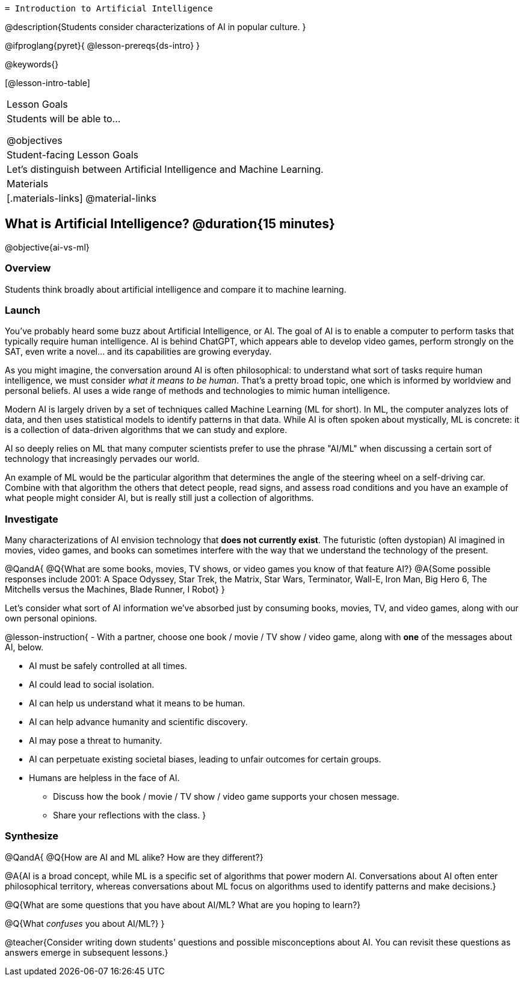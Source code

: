   = Introduction to Artificial Intelligence

@description{Students consider characterizations of AI in popular culture. }

@ifproglang{pyret}{
@lesson-prereqs{ds-intro}
}

@keywords{}

[@lesson-intro-table]
|===
| Lesson Goals
| Students will be able to...

@objectives

| Student-facing Lesson Goals
|

Let's distinguish between Artificial Intelligence and Machine Learning.

| Materials
|[.materials-links]
@material-links

|===

== What is Artificial Intelligence? @duration{15 minutes}

@objective{ai-vs-ml}

=== Overview

Students think broadly about artificial intelligence and compare it to machine learning.

=== Launch

You've probably heard some buzz about Artificial Intelligence, or AI. The goal of AI is to enable a computer to perform tasks that typically require human intelligence. AI is behind ChatGPT, which appears able to develop video games, perform strongly on the SAT, even write a novel... and its capabilities are growing everyday.

As you might imagine, the conversation around AI is often philosophical: to understand what sort of tasks require human intelligence, we must consider _what it means to be human_. That's a pretty broad topic, one which is informed by worldview and personal beliefs. AI uses a wide range of methods and technologies to mimic human intelligence.

Modern AI is largely driven by a set of techniques called Machine Learning (ML for short). In ML,
the computer analyzes lots of data, and then uses statistical models to identify patterns in that data. While AI is often spoken about mystically, ML is concrete: it is a collection of data-driven algorithms that we can study and explore.

AI so deeply relies on ML that many computer scientists prefer to use the phrase "AI/ML" when discussing a certain sort of technology that increasingly pervades our world.

An example of ML would be the particular algorithm that determines the angle of the steering wheel on a self-driving car. Combine with that algorithm the others that detect people, read signs, and assess road conditions and you have an example of what people might consider AI, but is really still just a collection of algorithms.

=== Investigate

Many characterizations of AI envision technology that *does not currently exist*. The futuristic (often dystopian) AI imagined in movies, video games, and books can sometimes interfere with the way that we understand the technology of the present.

@QandA{
@Q{What are some books, movies, TV shows, or video games you know of that feature AI?}
@A{Some possible responses include 2001: A Space Odyssey, Star Trek, the Matrix, Star Wars, Terminator, Wall-E, Iron Man, Big Hero 6, The Mitchells versus the Machines, Blade Runner, I Robot}
}


Let's consider what sort of AI information we've absorbed just by consuming books, movies, TV, and video games, along with our own personal opinions.


@lesson-instruction{
- With a partner, choose one book / movie / TV show / video game, along with *one* of the messages about AI, below.

** AI must be safely controlled at all times.
** AI could lead to social isolation.
** AI can help us understand what it means to be human.
** AI can help advance humanity and scientific discovery.
** AI may pose a threat to humanity.
** AI can perpetuate existing societal biases, leading to unfair outcomes for certain groups.
** Humans are helpless in the face of AI.

- Discuss how the book / movie / TV show / video game supports your chosen message.
- Share your reflections with the class.
}


=== Synthesize

@QandA{
@Q{How are AI and ML alike? How are they different?}

@A{AI is a broad concept, while ML is a specific set of algorithms that power modern AI. Conversations about AI often enter philosophical territory, whereas conversations about ML focus on algorithms used to identify patterns and make decisions.}

@Q{What are some questions that you have about AI/ML? What are you hoping to learn?}

@Q{What _confuses_ you about AI/ML?}
}

@teacher{Consider writing down students' questions and possible misconceptions about AI. You can revisit these questions as  answers emerge in subsequent lessons.}

